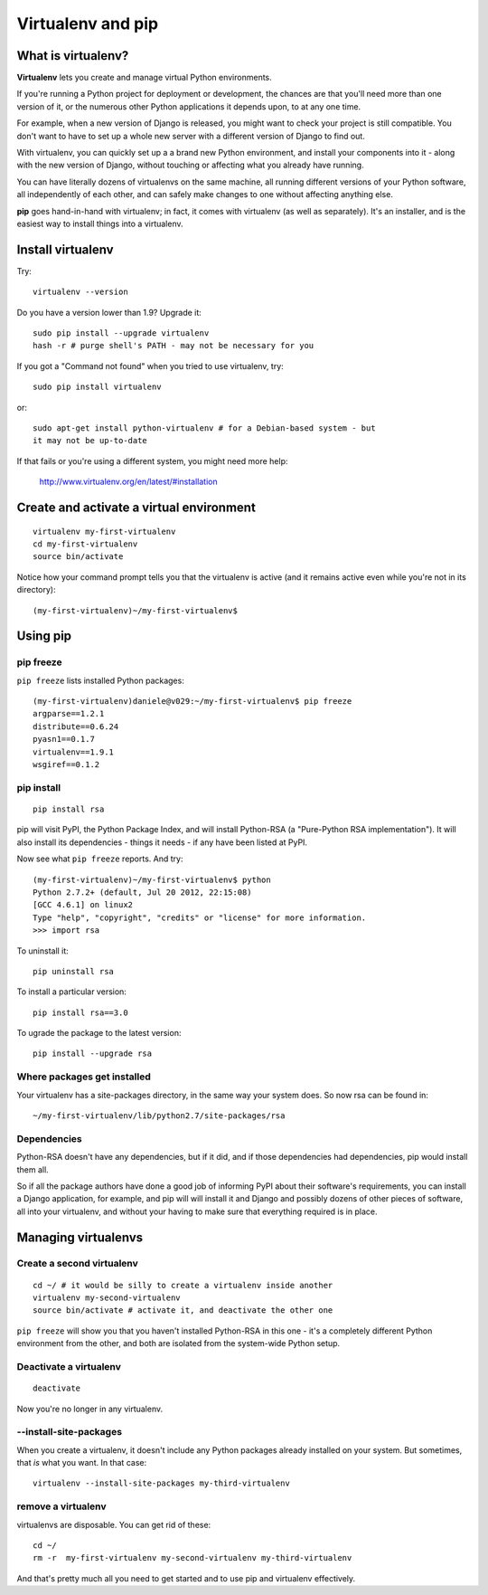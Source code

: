 ##################
Virtualenv and pip
##################


What is virtualenv?
===================

**Virtualenv** lets you create and manage virtual Python environments.

If you're running a Python project for deployment or development, the chances
are that you'll need more than one version of it, or the numerous other Python
applications it depends upon, to at any one time.

For example, when a new version of Django is released, you might want to check
your project is still compatible. You don't want to have to set up a whole new
server with a different version of Django to find out.

With virtualenv, you can quickly set up a a brand new Python environment, and
install your components into it - along with the new version of Django,
without touching or affecting what you already have running.

You can have literally dozens of virtualenvs on the same machine, all running
different versions of your Python software, all independently of each other,
and can safely make changes to one without affecting anything else.

**pip** goes hand-in-hand with virtualenv; in fact, it comes with virtualenv
(as well as separately). It's an installer, and is the easiest way to install
things into a virtualenv.


Install virtualenv
==================

Try::

    virtualenv --version
    
Do you have a version lower than 1.9? Upgrade it::

    sudo pip install --upgrade virtualenv
    hash -r # purge shell's PATH - may not be necessary for you
    
If you got a "Command not found" when you tried to use virtualenv, try::

    sudo pip install virtualenv
    
or::

    sudo apt-get install python-virtualenv # for a Debian-based system - but
    it may not be up-to-date
    
If that fails or you're using a different system, you might need more help:

    http://www.virtualenv.org/en/latest/#installation
    

Create and activate a virtual environment
=========================================

::

    virtualenv my-first-virtualenv
    cd my-first-virtualenv
    source bin/activate

Notice how your command prompt tells you that the virtualenv is active (and it remains active even while you're not in its directory)::

    (my-first-virtualenv)~/my-first-virtualenv$ 

Using pip
=========

pip freeze
----------

``pip freeze`` lists installed Python packages:: 

    (my-first-virtualenv)daniele@v029:~/my-first-virtualenv$ pip freeze 
    argparse==1.2.1
    distribute==0.6.24
    pyasn1==0.1.7
    virtualenv==1.9.1
    wsgiref==0.1.2
    
pip install
----------- 

::

    pip install rsa
    
pip will visit PyPI, the Python Package Index, and will install Python-RSA (a
"Pure-Python RSA implementation"). It will also install its dependencies -
things it needs - if any have been listed at PyPI.

Now see what ``pip freeze`` reports. And try::

    (my-first-virtualenv)~/my-first-virtualenv$ python 
    Python 2.7.2+ (default, Jul 20 2012, 22:15:08) 
    [GCC 4.6.1] on linux2
    Type "help", "copyright", "credits" or "license" for more information.
    >>> import rsa

To uninstall it::

    pip uninstall rsa

To install a particular version::

    pip install rsa==3.0
    
To ugrade the package to the latest version::

    pip install --upgrade rsa 
            
Where packages get installed
----------------------------

Your virtualenv has a site-packages directory, in the same way your system does. So now rsa can be found in::

    ~/my-first-virtualenv/lib/python2.7/site-packages/rsa 
    
Dependencies
------------

Python-RSA doesn't have any dependencies, but if it did, and if those
dependencies had dependencies, pip would install them all.

So if all the package authors have done a good job of informing PyPI about
their software's requirements, you can install a Django application, for
example, and pip will will install it and Django and possibly dozens of other
pieces of software, all into your virtualenv, and without your having to make
sure that everything required is in place.

Managing virtualenvs
====================

Create a second virtualenv
--------------------------

::

    cd ~/ # it would be silly to create a virtualenv inside another
    virtualenv my-second-virtualenv
    source bin/activate # activate it, and deactivate the other one 

``pip freeze`` will show you that you haven't installed Python-RSA in this one -
it's a completely different Python environment from the other, and both are
isolated from the system-wide Python setup.

Deactivate a virtualenv
-----------------------

::

    deactivate
    
Now you're no longer in any virtualenv.       

--install-site-packages
-----------------------

When you create a virtualenv, it doesn't include any Python packages already
installed on your system. But sometimes, that *is* what you want. In that
case::

    virtualenv --install-site-packages my-third-virtualenv 
    
remove a virtualenv
-------------------

virtualenvs are disposable. You can get rid of these::

    cd ~/
    rm -r  my-first-virtualenv my-second-virtualenv my-third-virtualenv
    
And that's pretty much all you need to get started and to use pip and
virtualenv effectively.
